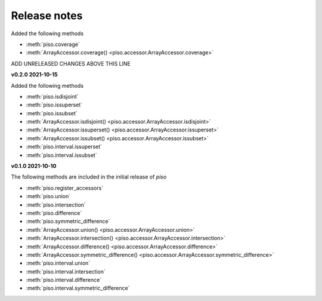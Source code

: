 .. _release_notes:

========================
Release notes
========================

Added the following methods

- :meth:`piso.coverage`
- :meth:`ArrayAccessor.coverage() <piso.accessor.ArrayAccessor.coverage>`

ADD UNRELEASED CHANGES ABOVE THIS LINE


**v0.2.0 2021-10-15**

Added the following methods

- :meth:`piso.isdisjoint`
- :meth:`piso.issuperset`
- :meth:`piso.issubset`
- :meth:`ArrayAccessor.isdisjoint() <piso.accessor.ArrayAccessor.isdisjoint>`
- :meth:`ArrayAccessor.issuperset() <piso.accessor.ArrayAccessor.issuperset>`
- :meth:`ArrayAccessor.issubset() <piso.accessor.ArrayAccessor.issubset>`
- :meth:`piso.interval.issuperset`
- :meth:`piso.interval.issubset`


**v0.1.0 2021-10-10**

The following methods are included in the initial release of `piso`

- :meth:`piso.register_accessors`
- :meth:`piso.union`
- :meth:`piso.intersection`
- :meth:`piso.difference`
- :meth:`piso.symmetric_difference`
- :meth:`ArrayAccessor.union() <piso.accessor.ArrayAccessor.union>`
- :meth:`ArrayAccessor.intersection() <piso.accessor.ArrayAccessor.intersection>`
- :meth:`ArrayAccessor.difference() <piso.accessor.ArrayAccessor.difference>`
- :meth:`ArrayAccessor.symmetric_difference() <piso.accessor.ArrayAccessor.symmetric_difference>`
- :meth:`piso.interval.union`
- :meth:`piso.interval.intersection`
- :meth:`piso.interval.difference`
- :meth:`piso.interval.symmetric_difference`

